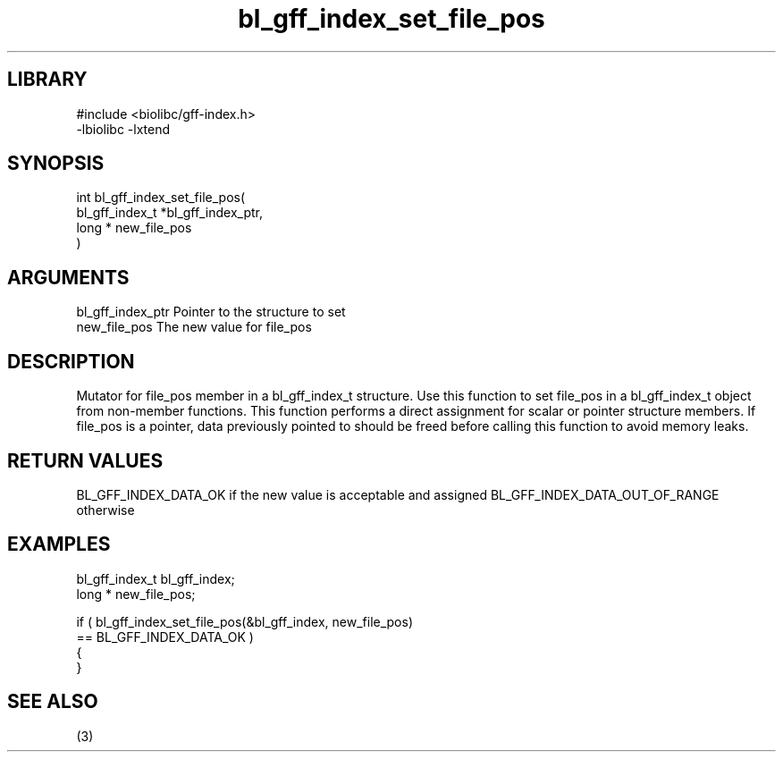 \" Generated by c2man from bl_gff_index_set_file_pos.c
.TH bl_gff_index_set_file_pos 3

.SH LIBRARY
\" Indicate #includes, library name, -L and -l flags
.nf
.na
#include <biolibc/gff-index.h>
-lbiolibc -lxtend
.ad
.fi

\" Convention:
\" Underline anything that is typed verbatim - commands, etc.
.SH SYNOPSIS
.PP
.nf
.na
int     bl_gff_index_set_file_pos(
            bl_gff_index_t *bl_gff_index_ptr,
            long * new_file_pos
            )
.ad
.fi

.SH ARGUMENTS
.nf
.na
bl_gff_index_ptr Pointer to the structure to set
new_file_pos    The new value for file_pos
.ad
.fi

.SH DESCRIPTION

Mutator for file_pos member in a bl_gff_index_t structure.
Use this function to set file_pos in a bl_gff_index_t object
from non-member functions.  This function performs a direct
assignment for scalar or pointer structure members.  If
file_pos is a pointer, data previously pointed to should
be freed before calling this function to avoid memory
leaks.

.SH RETURN VALUES

BL_GFF_INDEX_DATA_OK if the new value is acceptable and assigned
BL_GFF_INDEX_DATA_OUT_OF_RANGE otherwise

.SH EXAMPLES
.nf
.na

bl_gff_index_t  bl_gff_index;
long *          new_file_pos;

if ( bl_gff_index_set_file_pos(&bl_gff_index, new_file_pos)
        == BL_GFF_INDEX_DATA_OK )
{
}
.ad
.fi

.SH SEE ALSO

(3)

